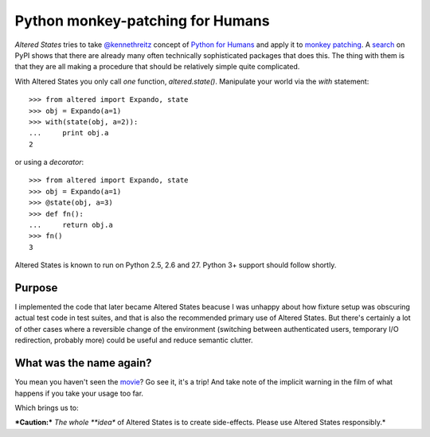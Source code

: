 ===================================
 Python monkey-patching for Humans
===================================

*Altered States* tries to take `@kennethreitz
<https://github.com/kennethreitz>`_ concept of `Python for Humans
<http://python-for-humans.heroku.com/>`_ and apply it to `monkey
patching <http://en.wikipedia.org/wiki/Monkey_patch>`_. A
`search <http://pypi.python.org/pypi?%3Aaction=search&term=monkey+patch>`_ on
PyPI shows that there are already many often technically sophisticated
packages that does this. The thing with them is that they are all
making a procedure that should be relatively simple quite complicated.

With Altered States you only call *one* function, `altered.state()`.  Manipulate
your world via the `with` statement:

::

    >>> from altered import Expando, state
    >>> obj = Expando(a=1)
    >>> with(state(obj, a=2)):
    ...     print obj.a
    2

or using a `decorator`:

::

    >>> from altered import Expando, state
    >>> obj = Expando(a=1)
    >>> @state(obj, a=3)
    >>> def fn():
    ...     return obj.a
    >>> fn()
    3

Altered States is known to run on Python 2.5, 2.6 and 27. Python 3+
support should follow shortly.

Purpose
-------

I implemented the code that later became Altered States beacuse I was
unhappy about how fixture setup was obscuring actual test code in test
suites, and that is also the recommended primary use of Altered
States. But there's certainly a lot of other cases where a reversible
change of the environment (switching between authenticated users,
temporary I/O redirection, probably more) could be useful and reduce
semantic clutter.

What was the name again?
------------------------

You mean you haven't seen the
`movie <http://www.imdb.com/title/tt0080360/>`_? Go see it, it's a trip!  And
take note of the implicit warning in the film of what happens if you
take your usage too far.

Which brings us to:

***Caution:*** *The whole **idea** of Altered States is to create
side-effects. Please use Altered States responsibly.*

